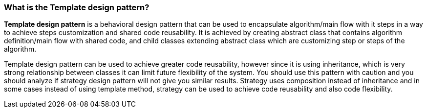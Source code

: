 === What is the Template design pattern?

*Template design pattern* is a behavioral design pattern that can be used to encapsulate algorithm/main flow with it steps in a way to achieve steps customization and shared code reusability. It is achieved by creating abstract class that contains algorithm definition/main flow with shared code, and child classes extending abstract class which are customizing step or steps of the algorithm.

Template design pattern can be used to achieve greater code reusability, however since it is using inheritance, which is very strong relationship between classes it can limit future flexibility of the system. You should use this pattern with caution and you should analyze if strategy design pattern will not give you similar results. Strategy uses composition instead of inheritance and in some cases instead of using template method, strategy can be used to achieve code reusability and also code flexibility.
